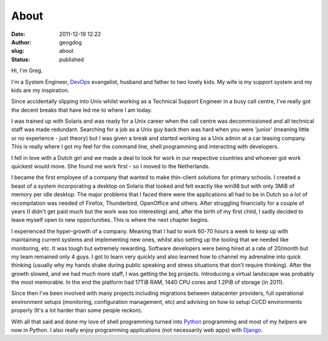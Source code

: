 About
#####
:date: 2011-12-19 12:22
:author: geogdog
:slug: about
:status: published

Hi, I'm Greg.

I'm a System Engineer, `DevOps <http://devopsdays.org/>`__ evangelist,
husband and father to two lovely kids. My wife is my support system and
my kids are my inspiration.

Since accidentally slipping into Unix whilst working as a Technical
Support Engineer in a busy call centre, I've really got the decent
breaks that have led me to where I am today.

I was trained up with Solaris and was ready for a Unix career when the
call centre was decommissioned and all technical staff was made
redundant. Searching for a job as a Unix guy back then was hard when you
were 'junior' (meaning little or no experience - just theory) but I was
given a break and started working as a Unix admin at a car leasing
company. This is really where I got my feel for the command line, shell
programming and interacting with developers.

I fell in love with a Dutch girl and we made a deal to look for work in
our respective countries and whoever got work quickest would move. She
found me work first - so I moved to the Netherlands.

I became the first employee of a company that wanted to make thin-client
solutions for primary schools. I created a beast of a system
incorporating a desktop on Solaris that looked and felt exactly like
win98 but with only 3MiB of memory per idle desktop. The major problems
that I faced there were the applications all had to be in Dutch so a lot
of recompilation was needed of Firefox, Thunderbird, OpenOffice and
others. After struggling financially for a couple of years (I didn't get
paid much but the work was too interesting) and, after the birth of my
first child, I sadly decided to leave myself open to new opportunities.
This is where the next chapter begins.

I experienced the hyper-growth of a company. Meaning that I had to work
60-70 hours a week to keep up with maintaining current systems and
implementing new ones, whilst also setting up the tooling that we needed
like monitoring, etc. It was tough but extremely rewarding. Software
developers were being hired at a rate of 20/month but my team remained
only 4 guys. I got to learn very quickly and also learned how to channel
my adrenaline into quick thinking (usually why my hands shake during
public speaking and stress situations that don't require thinking).
After the growth slowed, and we had much more staff, I was getting the
big projects. Introducing a virtual landscape was probably the most
memorable. In the end the platform had 17TiB RAM, 1440 CPU cores and
1.2PiB of storage (in 2011).

Since then I've been involved with many projects including migrations
between datacenter providers, full operational environment setups
(monitoring, configuration management, etc) and advising on how to setup
CI/CD environments properly (It's a lot harder than some people reckon).

With all that said and done my love of shell programming turned into
`Python <http://python.org>`__ programming and most of my *helpers* are
now in Python. I also really enjoy programming applications (not
necessarily web apps) with `Django <https://www.djangoproject.com/>`__.
